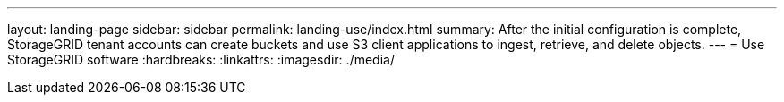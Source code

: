 ---
layout: landing-page
sidebar: sidebar
permalink: landing-use/index.html
summary: After the initial configuration is complete, StorageGRID tenant accounts can create buckets and use S3 client applications to ingest, retrieve, and delete objects.
---
= Use StorageGRID software
:hardbreaks:
:linkattrs:
:imagesdir: ./media/